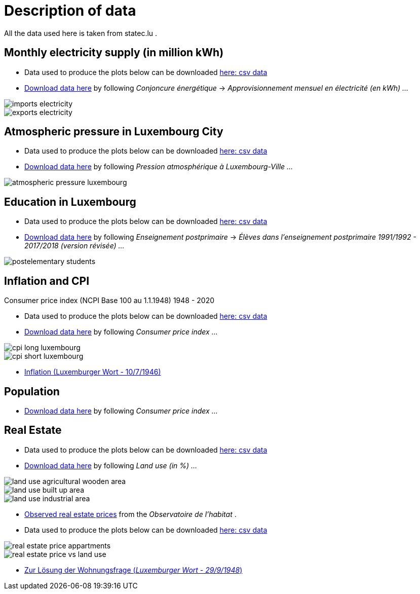 = Description of data

All the data used here is taken from statec.lu .

== Monthly electricity supply (in million kWh)

* Data used to produce the plots below can be downloaded link:https://github.com/tarikgit/julia-lux/blob/gh-pages/data/a4102.csv[here: csv data]
* link:http://www.statistiques.public.lu/stat/ReportFolders/ReportFolder.aspx?IF_Language=fra&MainTheme=1&FldrName=4[Download data here] by following _Conjoncure énergétique_ -> _Approvisionnement mensuel en électricité (en kWh) ..._

image::images/imports-electricity.svg[align=center, title-align=center] 

image::images/exports-electricity.svg[align=center, title-align=center] 

== Atmospheric pressure in Luxembourg City

* Data used to produce the plots below can be downloaded link:https://github.com/tarikgit/julia-lux/blob/gh-pages/data/a2105.csv[here: csv data]
* link:https://statistiques.public.lu/stat/ReportFolders/ReportFolder.aspx?IF_Language=fra&MainTheme=1&FldrName=2[Download data here] by following _Pression atmosphérique à Luxembourg-Ville ..._

image::images/atmospheric-pressure-luxembourg.svg[align=center, title-align=center] 

== Education in Luxembourg

* Data used to produce the plots below can be downloaded link:https://github.com/tarikgit/julia-lux/blob/gh-pages/data/c6300revised.csv[here: csv data]
* link:https://statistiques.public.lu/stat/ReportFolders/ReportFolder.aspx?IF_Language=fra&MainTheme=3&FldrName=6&RFPath=59[Download data here] by following _Enseignement postprimaire_ -> _Élèves dans l'enseignement postprimaire 1991/1992 - 2017/2018 (version révisée) ..._


image::images/postelementary-students.svg[align=center, title-align=center] 

== Inflation and CPI

Consumer price index (NCPI Base 100 au 1.1.1948) 1948 - 2020

* Data used to produce the plots below can be downloaded link:https://github.com/tarikgit/julia-lux/blob/gh-pages/data/e5100.csv[here: csv data]
* link:http://www.statistiques.public.lu/stat/ReportFolders/ReportFolder.aspx?IF_Language=eng&MainTheme=5&FldrName=5[Download data here] by following _Consumer price index ..._


image::images/cpi-long-luxembourg.svg[align=center, title-align=center] 

image::images/cpi-short-luxembourg.svg[align=center, title-align=center] 

* link:http://www.eluxemburgensia.lu/webclient/DeliveryManager?application=DIRECTLINK&custom_att_2=simple_viewer&pid=799462&search_terms=#panel:pa|issue:799462|article:DTL47[Inflation (Luxemburger Wort - 10/7/1946)]

== Population

* link:https://statistiques.public.lu/stat/ReportFolders/ReportFolder.aspx?IF_Language=eng&MainTheme=2&FldrName=1[Download data here] by following _Consumer price index ..._

== Real Estate

* Data used to produce the plots below can be downloaded link:https://github.com/tarikgit/julia-lux/blob/gh-pages/data/a1101.csv[here: csv data]
* link:https://statistiques.public.lu/stat/ReportFolders/ReportFolder.aspx?IF_Language=eng&MainTheme=1&FldrName=1[Download data here] by following _Land use (in %) ..._

image::images/land-use-agricultural-wooden-area.svg[align=center, title-align=center] 

image::images/land-use-built-up-area.svg[align=center, title-align=center] 

image::images/land-use-industrial-area.svg[align=center, title-align=center] 

* link:http://observatoire.liser.lu/prixenregistres.cfm?pageKw=pe_appart_tableaux_recap2[Observed real estate prices] from the _Observatoire de l'habitat_ .

* Data used to produce the plots below can be downloaded link:https://github.com/tarikgit/julia-lux/blob/gh-pages/data/Prix_moyen_au_metre_carre_enregistre_par_commune.csv[here: csv data]

image::images/real-estate-price-appartments.svg[align=center, title-align=center] 

image::images/real-estate-price-vs-land-use.svg[align=center, title-align=center] 

* link:articles/real-estate-1948.html[Zur Lösung der Wohnungsfrage (_Luxemburger Wort - 29/9/1948_)]
